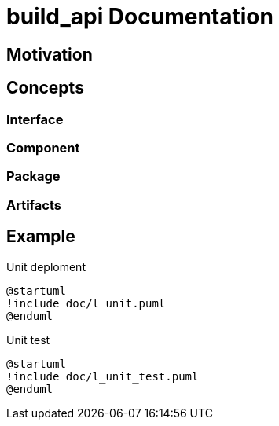 = build_api Documentation

== Motivation

== Concepts

=== Interface

=== Component

=== Package

=== Artifacts

== Example

.Unit deploment
[plantuml, l_unit, svg, align=center]
....
@startuml
!include doc/l_unit.puml
@enduml
....


.Unit test
[plantuml, l_unit_test, svg, align=center]
....
@startuml
!include doc/l_unit_test.puml
@enduml
....
